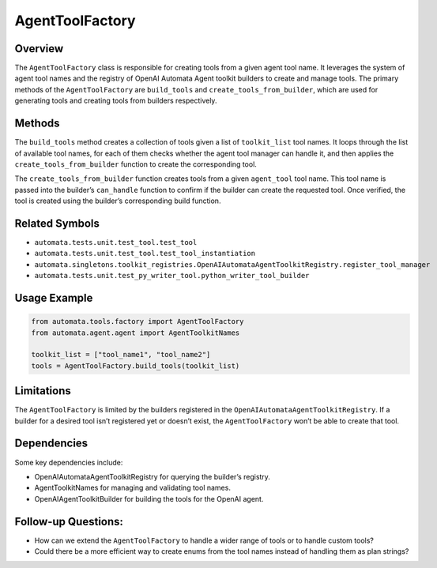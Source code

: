 AgentToolFactory
================

Overview
--------

The ``AgentToolFactory`` class is responsible for creating tools from a
given agent tool name. It leverages the system of agent tool names and
the registry of OpenAI Automata Agent toolkit builders to create and
manage tools. The primary methods of the ``AgentToolFactory`` are
``build_tools`` and ``create_tools_from_builder``, which are used for
generating tools and creating tools from builders respectively.

Methods
-------

The ``build_tools`` method creates a collection of tools given a list of
``toolkit_list`` tool names. It loops through the list of available tool
names, for each of them checks whether the agent tool manager can handle
it, and then applies the ``create_tools_from_builder`` function to
create the corresponding tool.

The ``create_tools_from_builder`` function creates tools from a given
``agent_tool`` tool name. This tool name is passed into the builder’s
``can_handle`` function to confirm if the builder can create the
requested tool. Once verified, the tool is created using the builder’s
corresponding build function.

Related Symbols
---------------

-  ``automata.tests.unit.test_tool.test_tool``
-  ``automata.tests.unit.test_tool.test_tool_instantiation``
-  ``automata.singletons.toolkit_registries.OpenAIAutomataAgentToolkitRegistry.register_tool_manager``
-  ``automata.tests.unit.test_py_writer_tool.python_writer_tool_builder``

Usage Example
-------------

.. code:: python

   from automata.tools.factory import AgentToolFactory
   from automata.agent.agent import AgentToolkitNames

   toolkit_list = ["tool_name1", "tool_name2"]
   tools = AgentToolFactory.build_tools(toolkit_list)

Limitations
-----------

The ``AgentToolFactory`` is limited by the builders registered in the
``OpenAIAutomataAgentToolkitRegistry``. If a builder for a desired tool
isn’t registered yet or doesn’t exist, the ``AgentToolFactory`` won’t be
able to create that tool.

Dependencies
------------

Some key dependencies include:

-  OpenAIAutomataAgentToolkitRegistry for querying the builder’s
   registry.
-  AgentToolkitNames for managing and validating tool names.
-  OpenAIAgentToolkitBuilder for building the tools for the OpenAI
   agent.

Follow-up Questions:
--------------------

-  How can we extend the ``AgentToolFactory`` to handle a wider range of
   tools or to handle custom tools?
-  Could there be a more efficient way to create enums from the tool
   names instead of handling them as plan strings?
